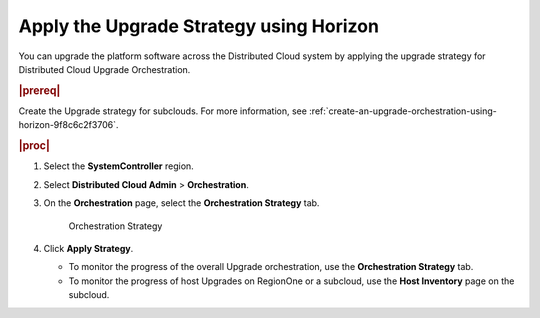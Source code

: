 .. _apply-the-upgrade-strategy-using-horizon-d0aab18cc724:

========================================
Apply the Upgrade Strategy using Horizon
========================================

You can upgrade the platform software across the Distributed Cloud
system by applying the upgrade strategy for Distributed Cloud
Upgrade Orchestration.


.. rubric:: |prereq|

Create the Upgrade  strategy for subclouds. For more information, see
:ref:`create-an-upgrade-orchestration-using-horizon-9f8c6c2f3706`.

.. rubric:: |proc|

#. Select the **SystemController** region.

#. Select **Distributed Cloud Admin** > **Orchestration**.

#. On the **Orchestration** page, select the **Orchestration Strategy** tab.

   .. figure:: figures/bqu1525123082913.png

       Orchestration Strategy

#. Click **Apply Strategy**.

   * To monitor the progress of the overall Upgrade orchestration, use the
     **Orchestration Strategy** tab.

   * To monitor the progress of host Upgrades on RegionOne or a subcloud, use
     the **Host Inventory** page on the subcloud.


